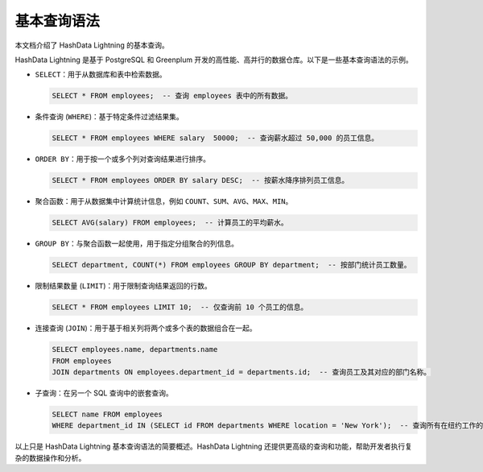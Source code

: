 基本查询语法
============

本文档介绍了 HashData Lightning 的基本查询。

HashData Lightning 是基于 PostgreSQL 和 Greenplum 开发的高性能、高并行的数据仓库。以下是一些基本查询语法的示例。

-  ``SELECT``\ ：用于从数据库和表中检索数据。

   .. code:: sql

      SELECT * FROM employees;  -- 查询 employees 表中的所有数据。

-  条件查询 (``WHERE``)：基于特定条件过滤结果集。

   .. code:: sql

      SELECT * FROM employees WHERE salary  50000;  -- 查询薪水超过 50,000 的员工信息。

-  ``ORDER BY``\ ：用于按一个或多个列对查询结果进行排序。

   .. code:: sql

      SELECT * FROM employees ORDER BY salary DESC;  -- 按薪水降序排列员工信息。

-  聚合函数：用于从数据集中计算统计信息，例如 ``COUNT``\ 、\ ``SUM``\ 、\ ``AVG``\ 、\ ``MAX``\ 、\ ``MIN``\ 。

   .. code:: sql

      SELECT AVG(salary) FROM employees;  -- 计算员工的平均薪水。

-  ``GROUP BY``\ ：与聚合函数一起使用，用于指定分组聚合的列信息。

   .. code:: sql

      SELECT department, COUNT(*) FROM employees GROUP BY department;  -- 按部门统计员工数量。

-  限制结果数量 (``LIMIT``)：用于限制查询结果返回的行数。

   .. code:: sql

      SELECT * FROM employees LIMIT 10;  -- 仅查询前 10 个员工的信息。

-  连接查询 (``JOIN``)：用于基于相关列将两个或多个表的数据组合在一起。

   .. code:: sql

      SELECT employees.name, departments.name 
      FROM employees 
      JOIN departments ON employees.department_id = departments.id;  -- 查询员工及其对应的部门名称。

-  子查询：在另一个 SQL 查询中的嵌套查询。

   .. code:: sql

      SELECT name FROM employees 
      WHERE department_id IN (SELECT id FROM departments WHERE location = 'New York');  -- 查询所有在纽约工作的员工。

以上只是 HashData Lightning 基本查询语法的简要概述。HashData Lightning 还提供更高级的查询和功能，帮助开发者执行复杂的数据操作和分析。
